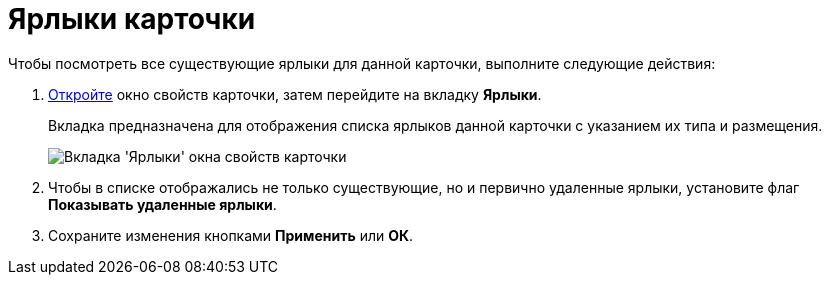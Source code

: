 = Ярлыки карточки

Чтобы посмотреть все существующие ярлыки для данной карточки, выполните следующие действия:

. xref:Card_properties.adoc[Откройте] окно свойств карточки, затем перейдите на вкладку *Ярлыки*.
+
Вкладка предназначена для отображения списка ярлыков данной карточки с указанием их типа и размещения.
+
image::Card_properties_labels.png[Вкладка 'Ярлыки' окна свойств карточки]
. Чтобы в списке отображались не только существующие, но и первично удаленные ярлыки, установите флаг *Показывать удаленные ярлыки*.
. Сохраните изменения кнопками *Применить* или *ОК*.
